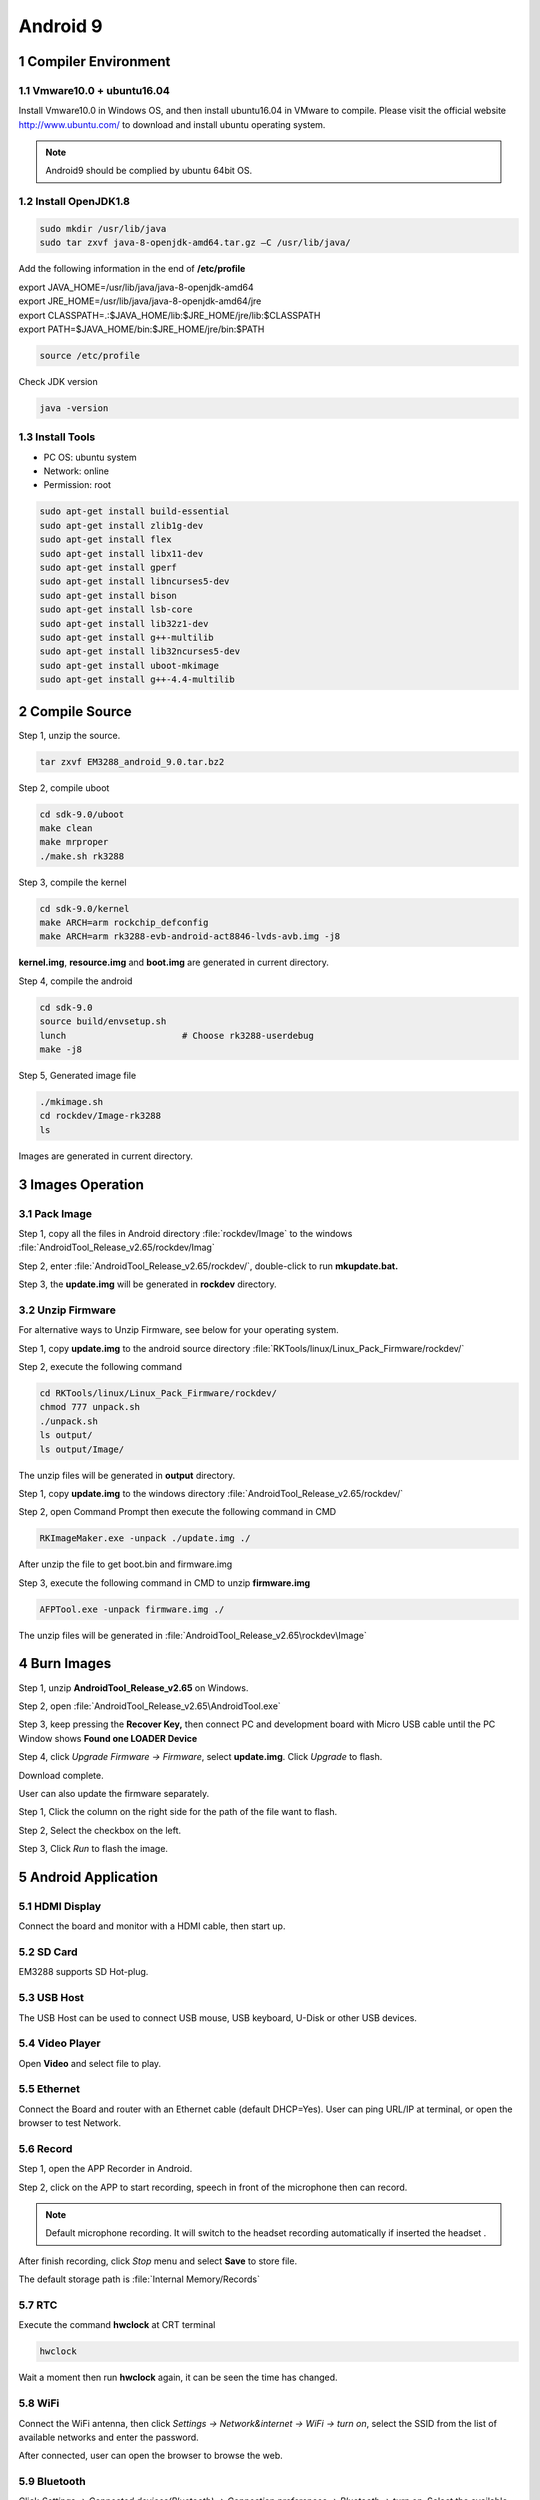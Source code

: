Android 9
=========

1 Compiler Environment
---------------------

1.1 Vmware10.0 + ubuntu16.04
^^^^^^^^^^^^^^^^^^^^^^^^^^^^^^

Install Vmware10.0 in Windows OS, and then install ubuntu16.04 in VMware
to compile. Please visit the official website http://www.ubuntu.com/ to
download and install ubuntu operating system.

.. Note::

 Android9 should be complied by ubuntu 64bit OS.

1.2 Install OpenJDK1.8
^^^^^^^^^^^^^^^^^^^^^^^^^

.. code-block::

  sudo mkdir /usr/lib/java
  sudo tar zxvf java-8-openjdk-amd64.tar.gz –C /usr/lib/java/

Add the following information in the end of **/etc/profile**

| export JAVA_HOME=/usr/lib/java/java-8-openjdk-amd64
| export JRE_HOME=/usr/lib/java/java-8-openjdk-amd64/jre
| export CLASSPATH=.:$JAVA_HOME/lib:$JRE_HOME/jre/lib:$CLASSPATH
| export PATH=$JAVA_HOME/bin:$JRE_HOME/jre/bin:$PATH

.. code-block::

  source /etc/profile

Check JDK version
  
.. code-block::

   java -version

1.3 Install Tools
^^^^^^^^^^^^^^^^^^^^^

- PC OS: ubuntu system
- Network: online
- Permission: root

.. code-block::

  sudo apt-get install build-essential
  sudo apt-get install zlib1g-dev
  sudo apt-get install flex
  sudo apt-get install libx11-dev
  sudo apt-get install gperf
  sudo apt-get install libncurses5-dev
  sudo apt-get install bison
  sudo apt-get install lsb-core
  sudo apt-get install lib32z1-dev
  sudo apt-get install g++-multilib
  sudo apt-get install lib32ncurses5-dev
  sudo apt-get install uboot-mkimage
  sudo apt-get install g++-4.4-multilib


2 Compile Source 
-----------------

Step 1, unzip the source.

.. code-block::

  tar zxvf EM3288_android_9.0.tar.bz2

Step 2, compile uboot

.. code-block::

   cd sdk-9.0/uboot
   make clean
   make mrproper
   ./make.sh rk3288

Step 3, compile the kernel

.. code-block::

   cd sdk-9.0/kernel
   make ARCH=arm rockchip_defconfig
   make ARCH=arm rk3288-evb-android-act8846-lvds-avb.img -j8

**kernel.img**, **resource.img** and **boot.img** are generated in current directory.

Step 4, compile the android

.. code-block::

   cd sdk-9.0
   source build/envsetup.sh
   lunch                      # Choose rk3288-userdebug
   make -j8

Step 5, Generated image file

.. code-block::

   ./mkimage.sh
   cd rockdev/Image-rk3288
   ls

Images are generated in current directory.

3 Images Operation
-----------------

3.1 Pack Image
^^^^^^^^^^^^^^

Step 1, copy all the files in Android directory :file:`rockdev/Image` to the windows :file:`AndroidTool_Release_v2.65/rockdev/Imag`

Step 2, enter :file:`AndroidTool_Release_v2.65/rockdev/`, double-click to run **mkupdate.bat.**

Step 3, the **update.img** will be generated in **rockdev** directory.

.. image:: image/EM3288_Android9_1.png

.. image:: ./image/EM3288_Android9_2.png

.. image:: image/EM3288_Android9_3.png

.. image:: image/EM3288_Android9_4.png

3.2 Unzip Firmware
^^^^^^^^^^^^^^^^^^^

For alternative ways to Unzip Firmware, see below for your operating system.

.. raw:: html

 <p><strong><font color="blue">Ubuntu OS</font></strong></p>
    
Step 1, copy **update.img** to the android source directory :file:`RKTools/linux/Linux_Pack_Firmware/rockdev/`

Step 2, execute the following command

.. code-block::

   cd RKTools/linux/Linux_Pack_Firmware/rockdev/
   chmod 777 unpack.sh
   ./unpack.sh
   ls output/
   ls output/Image/

.. image:: image/EM3288_Android9_5.png

The unzip files will be generated in **output** directory.

.. image:: image/EM3288_Android9_6.png

.. raw:: html

 <p><strong><font color="blue"> Windows OS </font></strong></p>

Step 1, copy **update.img** to the windows directory :file:`AndroidTool_Release_v2.65/rockdev/`

Step 2, open Command Prompt then execute the following command in CMD

.. code-block::

  RKImageMaker.exe -unpack ./update.img ./

.. image:: image/EM3288_Android9_7.png

After unzip the file to get boot.bin and firmware.img

.. image:: image/EM3288_Android9_8.png

Step 3, execute the following command in CMD to unzip **firmware.img**

.. code-block::

   AFPTool.exe -unpack firmware.img ./

.. image:: image/EM3288_Android9_9.png

The unzip files will be generated in :file:`AndroidTool_Release_v2.65\rockdev\Image`

.. image:: image/EM3288_Android9_10.png

4 Burn Images
-------------

Step 1, unzip **AndroidTool_Release_v2.65** on Windows.

Step 2, open :file:`AndroidTool_Release_v2.65\AndroidTool.exe`

.. image:: image/EM3288_Android9_21.png

Step 3, keep pressing the **Recover Key,** then connect PC and development board with Micro USB cable until the PC Window shows
**Found one LOADER Device**

.. tips::
 The USB power supply is only available for programming, and the current is not enough for the board to run.

.. image:: image/EM3288_Android9_22.jpg
.. image:: image/EM3288_Android9_23.png

Step 4, click *Upgrade Firmware  ->  Firmware*, select
**update.img**. Click *Upgrade* to flash.

.. image:: image/EM3288_Android9_24.png

Download complete.

.. image:: image/EM3288_Android9_25.png

User can also update the firmware separately.

Step 1, Click the column on the right side for the path of the file want to flash.

Step 2, Select the checkbox on the left.

Step 3, Click *Run* to flash the image.

.. image:: image/EM3288_Android9_26.png

5 Android Application
----------------------

5.1 HDMI Display
^^^^^^^^^^^^^^^^^

Connect the board and monitor with a HDMI cable, then start up.

.. image:: image/EM3288_Android9_27.jpg
 :width: 400px

5.2 SD Card
^^^^^^^^^^^^^^^^^

EM3288 supports SD Hot-plug.

.. image:: image/EM3288_Android9_28.jpg

.. image:: image/EM3288_Android9_29.gif


5.3 USB Host
^^^^^^^^^^^^^^^^^

The USB Host can be used to connect USB mouse, USB keyboard, U-Disk or other USB devices.

.. image:: image/EM3288_Android9_30.gif

5.4 Video Player
^^^^^^^^^^^^^^^^^

Open **Video** and select file to play.

.. image:: image/EM3288_Android9_31.jpg

.. image:: image/EM3288_Android9_32.jpg

5.5 Ethernet
^^^^^^^^^^^^^^^^^

Connect the Board and router with an Ethernet cable (default DHCP=Yes). User can ping URL/IP at terminal, or open the browser to test Network.

.. code-block::
   su
   ping www.boardcon.com

.. image:: image/EM3288_Android9_33.png

.. image:: image/EM3288_Android9_34.jpg

.. image:: image/EM3288_Android9_35.jpg

5.6 Record
^^^^^^^^^^^^

Step 1, open the APP Recorder in Android.

Step 2, click on the APP to start recording, speech in front of the microphone then can record.

.. Note::
 
  Default microphone recording. It will switch to the headset recording automatically if inserted the headset .

.. image:: image/EM3288_Android9_36.jpg

.. image:: image/EM3288_Android9_37.jpg

.. image:: image/EM3288_Android9_38.jpg

After finish recording, click *Stop* menu and select **Save** to store file.

The default storage path is :file:`Internal Memory/Records`

.. image:: image/EM3288_Android9_39.jpg

5.7 RTC
^^^^^^^^

Execute the command **hwclock** at CRT terminal

.. code-block::

  hwclock

Wait a moment then run **hwclock** again, it can be seen the time has changed.

.. image:: image/EM3288_Android9_40.png

5.8 WiFi
^^^^^^^^^^^^^^^^^

Connect the WiFi antenna, then click *Settings -> Network&internet -> WiFi -> turn on*, select the SSID from the list of available networks and enter the password.

After connected, user can open the browser to browse the web.

.. image:: image/EM3288_Android9_41.jpg

.. image:: image/EM3288_Android9_42.jpg

.. image:: image/EM3288_Android9_43.jpg

5.9 Bluetooth
^^^^^^^^^^^^^^^^^
Click *Settings -> Connected devices(Bluetooth) -> Connection preferences -> Bluetooth -> turn on*, Select the available device in the list to pair.

.. image:: image/EM3288_Android9_41.jpg

.. image:: image/EM3288_Android9_44.jpg

.. image:: image/EM3288_Android9_45.jpg

After pairing, devices can connect with each other automatically

5.10 4G Network
^^^^^^^^^^^^^^^^^

Step 1, Insert 4G module to PCI-E slot (4G model:EC20).

Step 2, Connect antenna and insert SIM card.

Step 3, The default connection is 4G network after power on.

4G network settings:

*Settings -> Networks & internet -> Mobile network -> Preferred network type -> 4G*

.. image:: image/EM3288_Android9_41.jpg

.. image:: image/EM3288_Android9_42.jpg

.. image:: image/EM3288_Android9_46.jpg

.. image:: image/EM3288_Android9_47.jpg

.. image:: image/EM3288_Android9_48.jpg

5.11 GPS
^^^^^^^^^

Connect GPS antenna, then power on and install the APP
**GPS_test1.2.4.apk** path: :file:`CD/Tools/`

.. image:: image/EM3288_Android9_49.jpg

.. image:: image/EM3288_Android9_50.jpg

.. image:: image/EM3288_Android9_51.jpg

5.12 Camera
^^^^^^^^^^^^^

Connect the camera module (OV13850) to the development board **before power on**, then click the camera app to test.

.. image:: image/EM3288_Android9_52.jpg

.. image:: image/EM3288_Android9_53.jpg

5.13 SATA
^^^^^^^^^^^^^^^^^

EM3288 not support sata Hot-plug. Connect the sata module to the development board **before power on**，then the sata will auto mount.

.. image:: image/EM3288_Android9_54.jpg

.. image:: image/EM3288_Android9_55.png

.. image:: image/EM3288_Android9_56.png

.. image:: image/EM3288_Android9_57.jpg

The current supplied by the development board is not enough to maintain the stable operation of SATA, it is recommended to provide an external power supply for SATA.

